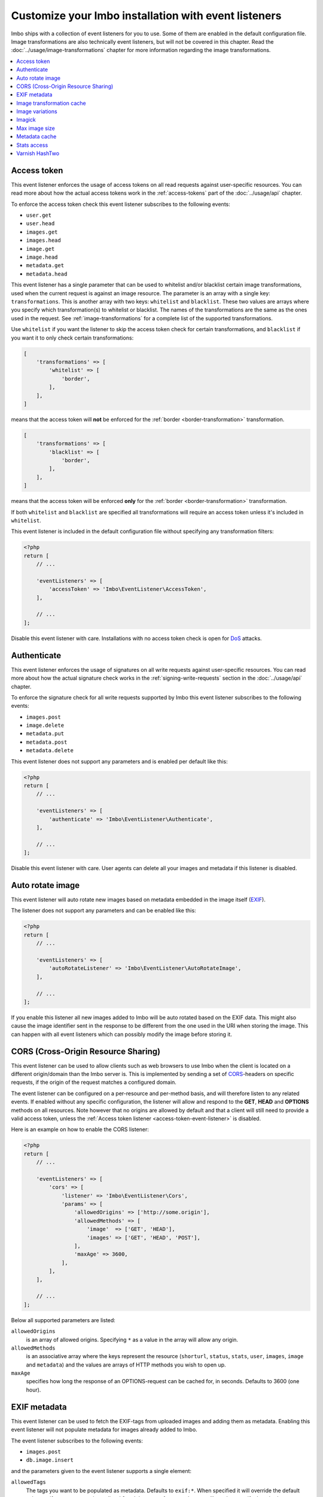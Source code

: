 Customize your Imbo installation with event listeners
=====================================================

Imbo ships with a collection of event listeners for you to use. Some of them are enabled in the default configuration file. Image transformations are also technically event listeners, but will not be covered in this chapter. Read the :doc:`../usage/image-transformations` chapter for more information regarding the image transformations.

.. contents::
    :local:
    :depth: 1

.. _access-token-event-listener:

Access token
++++++++++++

This event listener enforces the usage of access tokens on all read requests against user-specific resources. You can read more about how the actual access tokens work in the :ref:`access-tokens` part of the :doc:`../usage/api` chapter.

To enforce the access token check this event listener subscribes to the following events:

* ``user.get``
* ``user.head``
* ``images.get``
* ``images.head``
* ``image.get``
* ``image.head``
* ``metadata.get``
* ``metadata.head``

This event listener has a single parameter that can be used to whitelist and/or blacklist certain image transformations, used when the current request is against an image resource. The parameter is an array with a single key: ``transformations``. This is another array with two keys: ``whitelist`` and ``blacklist``. These two values are arrays where you specify which transformation(s) to whitelist or blacklist. The names of the transformations are the same as the ones used in the request. See :ref:`image-transformations` for a complete list of the supported transformations.

Use ``whitelist`` if you want the listener to skip the access token check for certain transformations, and ``blacklist`` if you want it to only check certain transformations:

.. code-block:: php

    [
        'transformations' => [
            'whitelist' => [
                'border',
            ],
        ],
    ]

means that the access token will **not** be enforced for the :ref:`border <border-transformation>` transformation.

.. code-block:: php

    [
        'transformations' => [
            'blacklist' => [
                'border',
            ],
        ],
    ]

means that the access token will be enforced **only** for the :ref:`border <border-transformation>` transformation.

If both ``whitelist`` and ``blacklist`` are specified all transformations will require an access token unless it's included in ``whitelist``.

This event listener is included in the default configuration file without specifying any transformation filters:

.. code-block:: php

    <?php
    return [
        // ...

        'eventListeners' => [
            'accessToken' => 'Imbo\EventListener\AccessToken',
        ],

        // ...
    ];

Disable this event listener with care. Installations with no access token check is open for `DoS <http://en.wikipedia.org/wiki/Denial-of-service_attack>`_ attacks.

.. _authenticate-event-listener:

Authenticate
++++++++++++

This event listener enforces the usage of signatures on all write requests against user-specific resources. You can read more about how the actual signature check works in the :ref:`signing-write-requests` section in the :doc:`../usage/api` chapter.

To enforce the signature check for all write requests supported by Imbo this event listener subscribes to the following events:

* ``images.post``
* ``image.delete``
* ``metadata.put``
* ``metadata.post``
* ``metadata.delete``

This event listener does not support any parameters and is enabled per default like this:

.. code-block:: php

    <?php
    return [
        // ...

        'eventListeners' => [
            'authenticate' => 'Imbo\EventListener\Authenticate',
        ],

        // ...
    ];

Disable this event listener with care. User agents can delete all your images and metadata if this listener is disabled.

.. _auto-rotate-image-event-listener:

Auto rotate image
+++++++++++++++++

This event listener will auto rotate new images based on metadata embedded in the image itself (`EXIF <http://en.wikipedia.org/wiki/Exchangeable_image_file_format>`_).

The listener does not support any parameters and can be enabled like this:

.. code-block:: php

    <?php
    return [
        // ...

        'eventListeners' => [
            'autoRotateListener' => 'Imbo\EventListener\AutoRotateImage',
        ],

        // ...
    ];

If you enable this listener all new images added to Imbo will be auto rotated based on the EXIF data. This might also cause the image identifier sent in the response to be different from the one used in the URI when storing the image. This can happen with all event listeners which can possibly modify the image before storing it.

.. _cors-event-listener:

CORS (Cross-Origin Resource Sharing)
++++++++++++++++++++++++++++++++++++

This event listener can be used to allow clients such as web browsers to use Imbo when the client is located on a different origin/domain than the Imbo server is. This is implemented by sending a set of `CORS <http://en.wikipedia.org/wiki/Cross-origin_resource_sharing>`_-headers on specific requests, if the origin of the request matches a configured domain.

The event listener can be configured on a per-resource and per-method basis, and will therefore listen to any related events. If enabled without any specific configuration, the listener will allow and respond to the **GET**, **HEAD** and **OPTIONS** methods on all resources. Note however that no origins are allowed by default and that a client will still need to provide a valid access token, unless the :ref:`Access token listener <access-token-event-listener>` is disabled.

Here is an example on how to enable the CORS listener:

.. code-block:: php

    <?php
    return [
        // ...

        'eventListeners' => [
            'cors' => [
                'listener' => 'Imbo\EventListener\Cors',
                'params' => [
                    'allowedOrigins' => ['http://some.origin'],
                    'allowedMethods' => [
                        'image'  => ['GET', 'HEAD'],
                        'images' => ['GET', 'HEAD', 'POST'],
                    ],
                    'maxAge' => 3600,
                ],
            ],
        ],

        // ...
    ];

Below all supported parameters are listed:

``allowedOrigins``
    is an array of allowed origins. Specifying ``*`` as a value in the array will allow any origin.

``allowedMethods``
    is an associative array where the keys represent the resource (``shorturl``, ``status``, ``stats``, ``user``, ``images``, ``image`` and ``metadata``) and the values are arrays of HTTP methods you wish to open up.

``maxAge``
    specifies how long the response of an OPTIONS-request can be cached for, in seconds. Defaults to 3600 (one hour).

EXIF metadata
+++++++++++++

This event listener can be used to fetch the EXIF-tags from uploaded images and adding them as metadata. Enabling this event listener will not populate metadata for images already added to Imbo.

The event listener subscribes to the following events:

* ``images.post``
* ``db.image.insert``

and the parameters given to the event listener supports a single element:

``allowedTags``
    The tags you want to be populated as metadata. Defaults to ``exif:*``. When specified it will override the default value, so if you want to register all ``exif`` and ``date`` tags for example, you will need to specify them both.

and is enabled like this:

.. code-block:: php

    <?php
    return [
        // ...

        'eventListeners' => [
            'exifMetadata' => [
                'listener' => 'Imbo\EventListener\ExifMetadata',
                'params' => [
                    'allowedTags' => ['exif:*', 'date:*', 'png:gAMA'],
                ],
            ],
        ],

        // ...
    ];

which would allow all ``exif`` and ``date`` properties as well as the ``png:gAMA`` property. If you want to store **all** tags as metadata, use ``['*']`` as filter.

Image transformation cache
++++++++++++++++++++++++++

This event listener enables caching of image transformations. Read more about image transformations in the :ref:`image-transformations` section.

To achieve this the listener subscribes to the following events:

* ``image.get``
* ``response.send``
* ``image.delete``

The parameters for the event listener supports a single element:

``path``
    Root path where the cached images will be stored.

and is enabled like this:

.. code-block:: php

    <?php
    return [
        // ...

        'eventListeners' => [
            'imageTransformationCache' => [
                'listener' => 'Imbo\EventListener\ImageTransformationCache',
                'params' => [
                    'path' => '/path/to/cache',
                ],
            ],
        ],

        // ...
    ];

.. note::
    This event listener uses a similar algorithm when generating file names as the :ref:`filesystem-storage-adapter` storage adapter.

.. warning::
    It can be wise to purge old files from the cache from time to time. If you have a large amount of images and present many different variations of these the cache will use up quite a lot of storage.

    An example on how to accomplish this:

    .. code-block:: bash

        $ find /path/to/cache -ctime +7 -type f -delete

    The above command will delete all files in ``/path/to/cache`` older than 7 days and can be used with for instance `crontab <http://en.wikipedia.org/wiki/Cron>`_.

.. _image-variations-listener:

Image variations
++++++++++++++++

This event listener can be used to generate multiple variations of incoming images so that a more suitable size can be used when performing scaling transformations. This will increase the amount of data stored by Imbo, but it will also improve performance. In cases where the original images are very large and the requested transformed images are significantly smaller, the difference will be quite drastic.

The event listener has two roles, one is to generate the variations when new images are added, and the other is to pick the most fitting image variation when clients request an image with a set of transformations applied that will alter the dimensions of the image, for instance :ref:`resize <resize-transformation>` or :ref:`thumbnail <thumbnail-transformation>`.

Imbo ships with MongoDB and Doctrine adapters for storing metadata about these variations. If you want to use a different database, you can implement the ``Imbo\EventListener\ImageVariations\Database\DatabaseInterface`` interface and set the name of the class in the configuration of the event listener.

In the same way, Imbo ships three different adapters for storing the actual image variation data (the downscaled images): GridFS, Doctrine and Filesystem. See examples of their configuration below.

The event listener supports for following configuration parameters:

``(boolean) lossless``
    Have Imbo use a lossless format to store the image variations. This results in better quality images, but converting between formats can be slower and will use more disk space. Defaults to ``false``.

``(boolean) autoScale``
    Have Imbo automatically figure out the widths of the image variations (based on other parameters). Defaults to ``true``.

``(float) scaleFactor``
    The factor to use when scaling. Defaults to ``0.5`` which basically generates variants half the size of the previous one.

``(int) minDiff``
    When the difference of the width in pixels between two image variations fall below this limit, no more variants will be generated. Defaults to ``100``.

``(int) minWidth``
    Do not generate image variations that ends up with a width in pixels below this level. Defaults to ``100``.

``(int) maxWidth``
    Don't start to generate image variations before the width of the variation falls below this limit. Defaults to ``1024``.

``(array) widths``
    An array of widths to use when generating variations. This can be used together with the auto generation, and will ignore the rules related to auto generation. If you often request images with the same dimensions, you can significantly speed up the process by specifying the width here. Defaults to ``[]``.

``(array) database``
    The database adapter to use. This array has two elements:

    * ``(string) adapter``: The class name of the adapter. The class must implement the ``Imbo\EventListener\ImageVariations\Database\DatabaseInterface`` interface.
    * ``(array) params``: Parameters for the adapter (optional).

``(array) storage``
    The storage adapter to use. This array has two elements:

    * ``(string) adapter``: The class name of the adapter. The class must implement the ``Imbo\EventListener\ImageVariations\Storage\StorageInterface`` interface.
    * ``(array) params``: Parameters for the adapter (optional).

**Examples:**

1)  Automatically generate image variations

    Given the following configuration:

    .. code-block:: php

        return [
            // ...

            'eventListeners' => [
                'imageVariations' => [
                    'listener' => 'Imbo\EventListener\ImageVariations',
                    'params' => [
                        'database' => [
                            'adapter' => 'Imbo\EventListener\ImageVariations\Database\MongoDB',
                        ],
                        'storage' => [
                            'adapter' => 'Imbo\EventListener\ImageVariations\Storage\GridFS',
                        ],
                    ],
                ],
            ],

            // ...
        ];

    when adding an image with dimensions 3082 x 2259, the following variations will be generated:

    * 770 x 564
    * 385 x 282
    * 192 x 140

    When later requesting this image with for instance ``?t[]=resize:width=500`` as transformation (read more about image transformations in the :doc:`../usage/image-transformations` chapter), Imbo will choose the image which is 770 x 564 pixels and downscale it to 500 pixels in width.

2)  Specify image widths:

    Given the following configuration:

    .. code-block:: php

        return [
            // ...

            'eventListeners' => [
                'imageVariations' => [
                    'listener' => 'Imbo\EventListener\ImageVariations',
                    'params' => [
                        'database' => [
                            'adapter' => 'Imbo\EventListener\ImageVariations\Database\MongoDB',
                        ],
                        'storage' => [
                            'adapter' => 'Imbo\EventListener\ImageVariations\Storage\GridFS',
                        ],
                        'autoScale' => false,
                        'widths' => [1000, 500, 200, 100, 50],
                    ],
                ],
            ],

            // ...
        ];

    when adding an image with dimensions 3082 x 2259, the following variations will be generated:

    * 1000 x 732
    * 500 x 366
    * 200 x 146
    * 100 x 73
    * 50 x 36

    As you can see the ``minDiff`` and ``minWidth`` parameters are ignored when using the ``width`` parameter.

3)  Configuring database and storage adapters:

    As stated earlier, there are several different adapters to choose from when storing the variations metadata as well as the actual variation image files.

    The default adapter for the metadata database is MongoDB, and the default storage adapter is GridFS. They have the same configuration parameters:

    .. code-block:: php

        return [
            // ...

            'eventListeners' => [
                'imageVariations' => [
                    'listener' => 'Imbo\EventListener\ImageVariations',
                    'params' => [
                        'database' => [
                            'adapter' => 'Imbo\EventListener\ImageVariations\Database\MongoDB',
                            'params' => [
                                'databaseName' => 'imbo',
                                'server'  => 'mongodb://localhost:27017',
                                'options' => ['connect' => true, 'connectTimeoutMS' => 1000],
                            ]
                        ],
                        'storage' => [
                            'adapter' => 'Imbo\EventListener\ImageVariations\Storage\GridFS',
                            'params' => [
                                'databaseName' => 'imbo_storage',
                                'server'  => 'mongodb://localhost:27017',
                                'options' => ['connect' => true, 'connectTimeoutMS' => 1000],
                            ]
                        ],
                    ],
                ],
            ],

            // ...
        ];

    The Doctrine adapter is an alternative for storing both metadata and variation data. This adapter uses the `Doctrine Database Abstraction Layer <http://www.doctrine-project.org/projects/dbal.html>`_. When using this adapter you need to create the required tables in the RDBMS first, as specified in the :ref:`database-setup` section. Note that you can either pass a PDO instance (as the ``pdo`` parameter) or specify connection details. Example usage:

    .. code-block:: php

        return [
            // ...

            'eventListeners' => [
                'imageVariations' => [
                    'listener' => 'Imbo\EventListener\ImageVariations',
                    'params' => [
                        'database' => [
                            'adapter' => 'Imbo\EventListener\ImageVariations\Database\Doctrine',
                            'params' => [
                                'dbname'    => 'imbo',
                                'user'      => 'imbo_rw',
                                'password'  => 'imbo_password',
                                'host'      => 'localhost',
                                'driver'    => 'mysql',
                                'tableName' => 'imagevariations',

                                // OR, pass a PDO instance
                                'pdo'       => null,
                            ]
                        ],
                        'storage' => [
                            'adapter' => 'Imbo\EventListener\ImageVariations\Storage\Doctrine',
                            'params' => [] // Same as above
                        ],
                    ],
                ],
            ],

            // ...
        ];

    The third option for the storage adapter is the Filesystem adapter. It's fairly straightforward and uses a similar algorithm when generating file names as the :ref:`filesystem-storage-adapter` storage adapter. Example usage:

    .. code-block:: php

        return [
            // ...

            'eventListeners' => [
                'imageVariations' => [
                    'listener' => 'Imbo\EventListener\ImageVariations',
                    'params' => [
                        'storage' => [
                            'adapter' => 'Imbo\EventListener\ImageVariations\Storage\Filesystem',
                            'params' => [
                                'dataDir' => '/path/to/image-variation-storage'
                            ]
                        ],

                        // Use any database adapter you want
                        'database' => [
                            'adapter' => 'Imbo\EventListener\ImageVariations\Database\Doctrine',
                        ],
                    ],
                ],
            ],

            // ...
        ];

    .. note:: When using the Filesystem adapter, the ``dataDir`` **must** be specified, and **must** be writable by the web server.

.. _imagick-event-listener:

Imagick
+++++++

This event listener is required by the image transformations that is included in Imbo, and there is no configuration options for it. Unless you plan on exchanging all the internal image transformations with your own (for instance implemented using Gmagick or GD) you are better off leaving this as-is.

.. _max-image-size-event-listener:

Max image size
++++++++++++++

This event listener can be used to enforce a maximum size (height and width, not byte size) of **new** images. Enabling this event listener will not change images already added to Imbo.

The event listener subscribes to the following event:

* ``images.post``

and the parameters includes the following elements:

``width``
    The max width in pixels of new images. If a new image exceeds this limit it will be downsized.

``height``
    The max height in pixels of new images. If a new image exceeds this limit it will be downsized.

and is enabled like this:

.. code-block:: php

    <?php
    return [
        // ...

        'eventListeners' => [
            'maxImageSizeListener' => [
                'listener' => 'Imbo\EventListener\MaxImageSize',
                'params' => [
                    'width' => 1024,
                    'height' => 768,
                ],
            ],
        ],

        // ...
    ];

which would effectively downsize all images exceeding a ``width`` of ``1024`` or a ``height`` of ``768``. The aspect ratio will be kept.

Metadata cache
++++++++++++++

This event listener enables caching of metadata fetched from the backend so other requests won't need to go all the way to the metadata backend to fetch it. To achieve this the listener subscribes to the following events:

* ``db.metadata.load``
* ``db.metadata.delete``
* ``db.metadata.update``
* ``db.image.delete``

and the parameters supports a single element:

``cache``
    An instance of a cache adapter. Imbo ships with :ref:`apc-cache` and :ref:`memcached-cache` adapters, and both can be used for this event listener. If you want to use another form of caching you can simply implement the ``Imbo\Cache\CacheInterface`` interface and pass an instance of the custom adapter to the constructor of the event listener. See the :ref:`custom-cache-adapter` section for more information regarding this. Here is an example that uses the APC adapter for caching:

.. code-block:: php

    <?php
    return [
        // ...

        'eventListeners' => [
            'metadataCache' => [
                'listener' => 'Imbo\EventListener\MetadataCache',
                'params' => [
                    'cache' => new Imbo\Cache\APC('imbo'),
                ],
            ],
        ],

        // ...
    ];


.. _stats-access-event-listener:

Stats access
++++++++++++

This event listener controls the access to the :ref:`stats resource <stats-resource>` by using white listing of IPv4 and/or IPv6 addresses. `CIDR-notations <http://en.wikipedia.org/wiki/CIDR#CIDR_notation>`_ are also supported.

This listener is enabled per default, and only allows ``127.0.0.1`` and ``::1`` to access the statistics:

.. code-block:: php

    <?php
    return [
        // ...

        'eventListeners' => [
            'statsAccess' => [
                'listener' => 'Imbo\EventListener\StatsAccess',
                'params' => [
                    'allow' => ['127.0.0.1', '::1'],
                ],
            ],
        ],

        // ...
    ];

The event listener also supports a notation for "allowing all", simply by placing ``'*'`` somewhere in the list:

.. code-block:: php

    <?php
    return [
        // ...

        'eventListeners' => [
            'statsAccess' => [
                'listener' => 'Imbo\EventListener\StatsAccess',
                'params' => [
                    [
                        'allow' => ['*'],
                    ]
                ],
            ],
        ],

        // ...
    ];

The above example will allow all clients access to the statistics.

.. note: If you choose to override the configuration, remember to add the default values if you also want them, as your configuration will override the default configuration completely.

Varnish HashTwo
+++++++++++++++

This event listener can be enabled if you want Imbo to include `HashTwo headers <https://www.varnish-software.com/blog/advanced-cache-invalidation-strategies>`_ in responses to image requests. These headers can be used by `Varnish <https://www.varnish-software.com/>`_ for more effective cache invalidation strategies. The listener, when enabled, subscribes to the following events:

* ``image.get``
* ``image.head``

The parameters supports a single element:

``headerName``
    Set the header name to use. Defaults to ``X-HashTwo``.

.. code-block:: php

    <?php
    return [
        // ...

        'eventListeners' => [
            'hashTwo' => 'Imbo\EventListener\VarnishHashTwo',
        ],

        // ...
    ];

or, if you want to use a non-default header name:

.. code-block:: php

    <?php
    return [
        // ...

        'eventListeners' => [
            'hashTwo' => [
                'listener' => 'Imbo\EventListener\VarnishHashTwo',
                'params' => [
                    'headerName' => 'X-Custom-HashTwo-Header-Name',
                ],
            ],
        ],

        // ...
    ];

The header appears multiple times in the response, with slightly different values::

    X-HashTwo: imbo;image;<publicKey>;<imageIdentifier>
    X-HashTwo: imbo;user;<publicKey>
